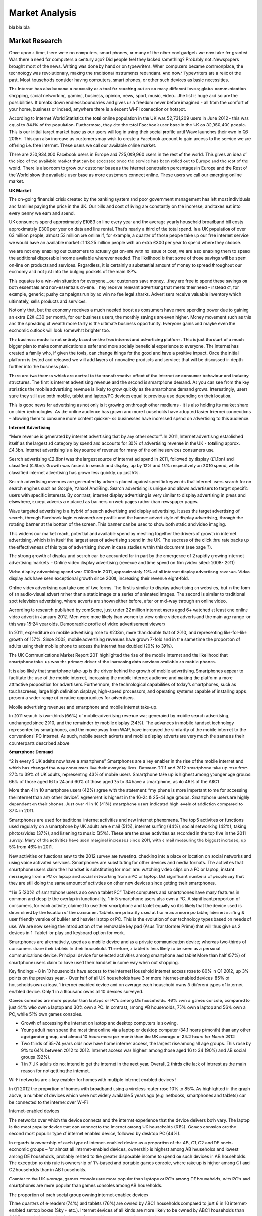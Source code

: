 Market Analysis
=============================

bla bla bla

Market Research
~~~~~~~~~~~~~~~~~~~~~~~~~~

Once upon a time, there were no computers, smart phones, or many of the other cool gadgets we now take for granted. Was there a need for computers a century ago? Did people feel they lacked something? Probably not. Newspapers brought most of the news. Writing was done by hand or on typewriters. When computers became commonplace, the technology was revolutionary, making the traditional instruments redundant. And now? Typewriters are a relic of the past. Most households consider having computers, smart phones, or other such devices as basic necessities.

The Internet has also become a necessity as a tool for reaching out on so many different levels; global communication, shopping, social networking, gaming, business, opinion, news, sport, music, video….the list is huge and so are the possibilities. It breaks down endless boundaries and gives us a freedom never before imagined - all from the comfort of your home, business or indeed, anywhere there is a decent Wi-Fi connection or hotspot.

According to Internet World Statistics the total online population in the UK was 52,731,209 users in June 2012 - this was equal to 84.1% of the population. Furthermore, they cite the total Facebook user base in the UK as 32,950,400 people. This is our initial target market base as our users will log in using their social profile until Wave launches their own in Q3 2015*. This can also increase as customers may wish to create a Facebook account to gain access to the service we are offering i.e. free internet. These users we call our available online market.

There are 250,934,000 Facebook users in Europe and 725,009,960 users in the rest of the world. This gives an idea of the size of the available market that can be accessed once the service has been rolled out to Europe and the rest of the world. There is also room to grow our customer base as the internet penetration percentages in Europe and the Rest of the World show the available user base as more customers connect online. These users we call our emerging online market.

**UK Market**

The on-going financial crisis created by the banking system and poor government management has left most individuals and families paying the price in the UK. Our bills and cost of living are constantly on the increase, and taxes eat into every penny we earn and spend.

UK consumers spend approximately £1083 on line every year and the average yearly household broadband bill costs approximately £300 per year on data and line rental. That’s nearly a third of the total spend. In a UK population of over 63 million people, almost 53 million are online if, for example, a quarter of those people take up our free internet service we would have an available market of 13.25 million people with an extra £300 per year to spend where they choose.

We are not only enabling our customers to actually get on-line with no issue of cost, we are also enabling them to spend the additional disposable income available wherever needed. The likelihood is that some of those savings will be spent on-line on products and services. Regardless, it is certainly a substantial amount of money to spread throughout our economy and not just into the bulging pockets of the main ISP’s.

This equates to a win-win situation for everyone…our customers save money….they are free to spend these savings on both essentials and non-essentials on-line. They receive relevant advertising that meets their need - instead of, for example, generic; pushy campaigns run by no win no fee legal sharks. Advertisers receive valuable inventory which ultimately, sells products and services.

Not only that, but the economy receives a much needed boost as consumers have more spending power due to gaining an extra £20-£30 per month, for our business users, the monthly savings are even higher. Money movement such as this and the spreading of wealth more fairly is the ultimate business opportunity. Everyone gains and maybe even the economic outlook will look somewhat brighter too.

The business model is not entirely based on the free internet and advertising platform. This is just the start of a much bigger plan to make communications a safer and more socially beneficial experience to everyone. The internet has created a family who, if given the tools, can change things for the good and have a positive impact. Once the initial platform is tested and released we will add layers of innovative products and services that will be discussed in depth further into the business plan.

There are two themes which are central to the transformative effect of the internet on consumer behaviour and industry structures. The first is internet advertising revenue and the second is smartphone demand. As you can see from the key statistics the mobile advertising revenue is likely to grow quickly as the smartphone demand grows. Interestingly, users state they still use both mobile, tablet and laptop/PC devices equal to previous use depending on their location.

This is good news for advertising as not only is it growing on through other mediums - it is also holding its market share on older technologies. As the online audience has grown and more households have adopted faster internet connections – allowing them to consume more content quicker- so businesses have increased spend on advertising to this audience.


**Internet Advertising**

“More revenue is generated by internet advertising that by any other sector”. In 2011, Internet advertising established itself as the largest ad category by spend and accounts for 30% of advertising revenue in the UK - totalling approx. £4.8bn. Internet advertising is a key source of revenue for many of the online services consumers use.

Search advertising (£2.8bn) was the largest source of internet ad spend in 2011, followed by display (£1.1bn) and classified (0.8bn). Growth was fastest in search and display, up by 13% and 18% respectively on 2010 spend, while classified internet advertising has grown less quickly, up just 5%.

Search advertising revenues are generated by adverts placed against specific keywords that internet users search for on search engines such as Google, Yahoo! And Bing. Search advertising is unique and allows advertisers to target specific users with specific interests. By contrast, internet display advertising is very similar to display advertising in press and elsewhere, except adverts are placed as banners on web pages rather than newspaper pages.


Wave targeted advertising is a hybrid of search advertising and display advertising. It uses the target advertising of search, through Facebook login customer/user profile and the banner advert style of display advertising, through the rotating banner at the bottom of the screen. This banner can be used to show both static and video imaging.

This widens our market reach, potential and available spend by meshing together the drivers of growth in internet advertising, which is in itself the largest area of advertising spend in the UK. The success of the click thru rate backs up the effectiveness of this type of advertising shown in case studies within this document (see page ?).

The strong growth of display and search can be accounted for in part by the emergence of 2 rapidly growing internet advertising markets: - Online video display advertising (revenue and time spend on film /video sited: 2008- 2011)

Video display advertising spend was £109m in 2011, approximately 10% of all internet display advertising revenue. Video display ads have seen exceptional growth since 2008, increasing their revenue eight-fold.

Online video advertising can take one of two forms. The first is similar to display advertising on websites, but in the form of an audio-visual advert rather than a static image or a series of animated images. The second is similar to traditional spot television advertising, where adverts are shown either before, after or mid-way through an online video.

According to research published by comScore, just under 22 million internet users aged 6+ watched at least one online video advert in January 2012. Men were more likely than women to view online video adverts and the main age range for this was 15-24 year olds. Demographic profile of video advertisement viewers

In 2011, expenditure on mobile advertising rose to £203m, more than double that of 2010, and representing like-for-like growth of 157%. Since 2008, mobile advertising revenues have grown 7-fold and in the same time the proportion of adults using their mobile phone to access the internet has doubled (20% to 39%).

The UK Communications Market Report 2011 highlighted the rise of the mobile internet and the likelihood that smartphone take-up was the primary driver of the increasing data services available on mobile phones.

It is also likely that smartphone take-up is the driver behind the growth of mobile advertising. Smartphones appear to facilitate the use of the mobile internet, increasing the mobile internet audience and making the platform a more attractive proposition for advertisers. Furthermore, the technological capabilities of today’s smartphones, such as touchscreens, large high definition displays, high-speed processors, and operating systems capable of installing apps, present a wider range of creative opportunities for advertisers.

Mobile advertising revenues and smartphone and mobile internet take-up.

In 2011 search is two-thirds (66%) of mobile advertising revenue was generated by mobile search advertising, unchanged since 2010, and the remainder by mobile display (34%). The advances in mobile handset technology represented by smartphones, and the move away from WAP, have increased the similarity of the mobile internet to the conventional PC internet. As such, mobile search adverts and mobile display adverts are very much the same as their counterparts described above

**Smartphone Demand**

“2 in every 5 UK adults now have a smartphone” Smartphones are a key enabler in the rise of the mobile internet and which has changed the way consumers live their everyday lives. Between 2011 and 2012 smartphone take up rose from 27% to 39% of UK adults, representing 43% of mobile users. Smartphone take up is highest among younger age groups: 66% of those aged 16 to 24 and 60% of those aged 25 to 34 have a smartphone, as do 46% of the ABC1

More than 4 in 10 smartphone users (42%) agree with the statement: “my phone is more important to me for accessing the internet than any other device”. Agreement is highest in the 16-24 & 25-44 age groups. Smartphone users are highly dependent on their phones. Just over 4 in 10 (41%) smartphone users indicated high levels of addiction compared to 37% in 2011.

Smartphones are used for traditional internet activities and new internet phenomena. The top 5 activities or functions used regularly on a smartphone by UK adults are e mail (51%), internet surfing (44%), social networking (42%), taking photos/video (37%), and listening to music (35%). These are the same activities as recorded in the top five in the 2011 survey. Many of the activities have seen marginal increases since 2011, with e mail measuring the biggest increase, up 5% from 46% in 2011.

New activities or functions new to the 2012 survey are tweeting, checking into a place or location on social networks and using voice activated services. Smartphones are substituting for other devices and media formats. The activities that smartphone users claim their handset is substituting for most are: watching video clips on a PC or laptop, instant messaging from a PC or laptop and social networking from a PC or laptop. But significant numbers of people say that they are still doing the same amount of activities on other new devices since getting their smartphones.

“1 in 5 (20%) of smartphone users also own a tablet PC” Tablet computers and smartphones have many features in common and despite the overlap in functionality, 1 in 5 smartphone users also own a PC. A significant proportion of consumers, for each activity, claimed to use their smartphone and tablet equally so it is likely that the device used is determined by the location of the consumer. Tablets are primarily used at home as a more portable; internet surfing & user friendly version of bulkier and heavier laptop or PC. This is the evolution of our technology types based on needs of use. We are now seeing the introduction of the removable key pad (Asus Transformer Prime) that will thus give us 2 devices in 1. Tablet for play and keyboard option for work.

Smartphones are alternatively, used as a mobile device and as a private communication device; whereas two-thirds of consumers share their tablets in their household. Therefore, a tablet is less likely to be seen as a personal communications device. Principal device for selected activities among smartphone and tablet More than half (57%) of smartphone users claim to have used their handset in some way when out shopping.


Key findings
- 8 in 10 households have access to the internet Household internet access rose to 80% in Q1 2012, up 3% points on the previous year.
- Over half of all UK households have 3 or more internet-enabled devices. 85% of households own at least 1 internet enabled device and on average each household owns 3 different types of internet enabled device. Only 1 in a thousand owns all 10 devices surveyed.

Games consoles are more popular than laptops or PC’s among DE households. 46% own a games console, compared to just 44% who own a laptop and 30% own a PC. In contrast, among AB households, 75% own a laptop and 56% own a PC, while 51% own games consoles.

- Growth of accessing the internet on laptop and desktop computers is slowing.

- Young adult men spend the most time online via a laptop or desktop computer (34.1 hours p/month) than any other age/gender group, and almost 10 hours more per month than the UK average of 24.2 hours for March 2012

- Two thirds of 65-74 years olds now have home internet access, the largest rise among all age groups. This rose by 9% to 64% between 2012 to 2012. Internet access was highest among those aged 16 to 34 (90%) and AB social groups (92%).

- 1 in 7 UK adults do not intend to get the internet in the next year. Overall, 2 thirds cite lack of interest as the main reason for not getting the internet.

Wi-Fi networks are a key enabler for homes with multiple internet enabled devices !

In Q1 2012 the proportion of homes with broadband using a wireless router rose 10% to 85%. As highlighted in the graph above, a number of devices which were not widely available 5 years ago (e.g. netbooks, smartphones and tablets) can be connected to the internet over Wi-Fi

Internet-enabled devices

The networks over which the device connects and the internet experience that the device delivers both vary. The laptop is the most popular device that can connect to the internet among UK households (61%). Games consoles are the second most popular type of internet enabled device, followed by desktop PC (44%).

In regards to ownership of each type of internet-enabled device as a proportion of the AB, C1, C2 and DE socio-economic groups – for almost all internet-enabled devices, ownership is highest among AB households and lowest among DE households, probably related to the greater disposable income to spend on such devices in AB households. The exception to this rule is ownership of TV-based and portable games console, where take up is higher among C1 and C2 households than in AB households.

Counter to the UK average, games consoles are more popular than laptops or PC’s among DE households, with PC’s and smartphones are more popular than games consoles among AB households.

The proportion of each social group owning internet-enabled devices

Three quarters of e-readers (74%) and tablets (76%) are owned by ABC1 households compared to just 6 in 10 internet-enabled set top boxes (Sky + etc.). Internet devices of all kinds are more likely to be owned by ABC1 households than C2DE households, but that balance of ownership varies according to device.

Recent market entrants such as e-readers, tablets and netbooks, the functionality of which is replicated among existing devices, are more likely to be owned by ABC1 households than C2DE households.

Those aged 16-24 were the most likely to have accessed the internet on a mobile phone, games console, or portable media player. However, those aged 25-34 and 35-44 were more likely than other age groups to have accessed the internet on a tablet computer. The proportion of households by social group in the 2001 UK census was AB 22%, C1 29%, C2 15%, D 17% and E16%

Devices used to visit internet websites in 2011 by age. Each household in the UK has on average 3 different types of internet enabled device and 85% of households have at least 1.

Number of different internet-enabled devices per household

**Internet take-up**

Home internet access in the UK continues to grow, increasing by 3% to 80% for Q1 2012. Home internet access is evenly spread across those aged 16 to 54 but decreases beyond this age range. However, the proportion of adults aged 16 to 54 but decreases beyond this age range. However, the proportion of adults aged 65 to 74 with home internet access grew strongly over the year, rising 9% to 64% by 2012. The % of 16-24 year olds with access to the internet grew by 5% between 2011-2012; to 90%, and brings this age group level with those aged 25 to 34 (90%) and 35 to 54 (88%). Home internet access is highest for the AB socio-economic group (92%) and lowest for DE’s (63%), while access is 3% higher among men (81%) than women (78%).

Home internet access by age, socio-economic group, and gender

Since January 2004 the size of the UK online audience rose on average 6.2% each year; from 24.5 million to 39.7 million in January 2012 was 1.6%, compared to a high of 10.3% in January 2009. It is likely that the slowing growth of broadband take-up has contributed to the slowing growth of the online audience.

**Time Spent online**

In January 2012 the average amount of time internet users spent online through a laptop or desktop was 24.6 hours per month, more than double the amount of time users spent online in January 2004. However, the growth in time spent online appears to have plateaued. The average time online per month increased by only half an hour between 2010 and 2011; to 23.5 hours, and while increasing, this is still less than the peak average of 23.9 hours/moth in 2009. Two likely reasons for this slowed growth are the effect of late adopters and the growth of other internet-enabled devices. Late adopters of the internet characteristically spend less time online than average, so as more late adopters get connected the average time online may decrease. Furthermore, the data does not include time spent online on smartphones, tablets, or other internet-connected devices, which are likely to be substituting for time online on laptop or desktop computers.


33 million adults accessed the internet every day in 2012 in the UK, more than double the 2006 figure of 16 million. Approximately 87% of adults aged between 16 and 24, used social networking sites in 2012, compared to 48% of all adults. Telephone or video calls over the internet were made by 32% of adults in 2012, double the 2009 estimate of 16%, and four times higher than the 2007 estimate of 8% (Office of National Statistics Feb 2013). The higher tier of earners in the socioeconomic status groups are at the front of the queue when it comes to technology. This “early adopter” behaviour tends to lead to earlier market penetration and advanced levels of usage, according to a recent eMarketer report. In 2012, data from Ofcom indicated that affluents spent an average 21 hours per week using the internet. This was well above the next most engaged socioeconomic demographic. But not only are UK affluents big users of digital media they are also wary of it, as their engagement with social media shows a low level of engagement. Those in the upper-middle and middle class use the internet for extremely varied purposes, with communication coming out on top: 92% of affluents took part in this activity at least once a week, according to a survey by Ofcom. One activity that this group performed far more regularly than other groups was online transactions, with 61% of affluents carrying out such transactions at least once per week. Smart mobile devices are another digital technology UK affluents have taken up quickly. According to Ofcom data, in terms of smartphones, the figure for affluents was 62%, above all other segments. Tablets have also seen especially high uptake among affluents.


Summary:
- UK Consumers spend on average £1083 per year online.
- UK Population - 63,047,162
- UK Internet users June 30 2012 - 52,731,209
- Penetration - 83.6%
- Tablet ownership in the UK has jumped from 2% to 11% in 12 months
- Facebook was the most searched for item on the web in all comparator countries (except Japan, Russia and China) to August 2012
- 16.4% of internet traffic is generated by UK users accessing the internet through smartphones, tablets and other connected devices.
- Text based comms are surpassing traditional phone calls or meeting face to face as the most frequent way of keeping in touch
- In the UK 13 minutes out of every hour online is spent on social networking and forums, 9 minutes on entertainment and 6 minutes shopping. (Experian marketing services)
- UK emerged as having the most prolific online shoppers. They spent 10% of all time online shopping in 2012.

GDK market research published results that in 2012 mobile device accounted for a total of 23% of internet use. Previous year’s figures stood at 15%. Convenience and accessibility of smartphones is clearly something which has won the confidence of the public and their use for online browsing will continue to grow.


Time spent online per day (approximate)
Mobile Browsing Desktop/Laptop Browsing
Browsing Internet 24 min Social Networks 15 min
Social Networks 16 min Search 4 min
Online Games 10 min
Classified/Auctions 7 min
Total 40 min 36 min

Total time spent online
Timescale Total Minutes Total Hours
Daily 76 minutes 1h 16min
Weekly 532 minutes 8h 52min
Monthly 2,128 minutes 35h 28min
Yearly 25,536 minutes 425h 36min




Types of Customers
~~~~~~~~~~~~~~~~~~~~~~~~~~~~~~~~~~~~~~

The ideal customer profile is of someone who considers this saving relevant and meaningful, yet
also has some spare income to make purchases on line and who also sees the advertising as
useful and relevant. They will also be open to change and innovation and aware of social and
environmental factors that are shaping the world at the moment.
If we break it down the ideal profile is as follows:
- Men and women
- Age 21-50
- Income: mainly lower-middle and higher-middle income individuals
- Singles, Married couples & families
- Socially aware
Families, although may not have as much disposable income as singles & married couples, are
shorter on time and likely to use the internet to make purchases.
The internet has a major advantage over the high street in that you can search and find the
product for the lowest price available in minutes. Nobody these days wishes to spend hours
walking or driving from shop to shop to find the best deal, when it can be accessed at home or
at a hotspot almost instantly


Types of Products and Services
~~~~~~~~~~~~~~~~~~~~~~~~~~~~~~~~

Integration Alliance (CENTIA: Cyber Enhanced Networks and Telecommunications Integration
Alliance)
CENTIA is scheduled to launch in August 2013. This team of approximately 200 advertisers, ISP’s
and developers will consist of some of the biggest movers & shakers within the industry.
The partners will all be charged a monthly subscription fee in return for input, exclusive use of
the platform before public release, partnership deals and shares in the company. These partners
will also have the opportunity to tender for any of the project mandates in the next few months
and following release.

Pre sign up, each partner agree to be bound by our terms and conditions, which will include an
NDA that will protect our business and any projects that are discussed and produced within
CENTIA.

The alliance itself will stabilise and change con-currently with the business evolution. For
example, as we move the focus from the launch of our free internet service to the development
of the Wave App Store, the advertising agencies and ISP’s will unsubscribe and new, more
relevant businesses and developers will take their place. These alternative partners will work
with us to bring the next roll out to market and the WT customer base.

The number of members will stay constant throughout the lifespan of the business as the main
objective is to keep bringing our customers the most innovative technology possible.



Marketing and Promotion
~~~~~~~~~~~~~~~~~~~~~~~~~~~~~~~~~~~~~~~~~~~~~


Main Competitors
~~~~~~~~~~~~~~~~~~~~~~~~~~~~~~~~~~~~~~~~~~~~~

This is currently an untapped niche market, which means competitors do not currently exist in
the UK. Indeed, up until now, we have only found one other business that is operating within
our sector in California but there are still major differences in our business models.


Key Suppliers
~~~~~~~~~~~~~~~~~~~~~~~~~~~~~~~~~~~~~~~~~~~~~








